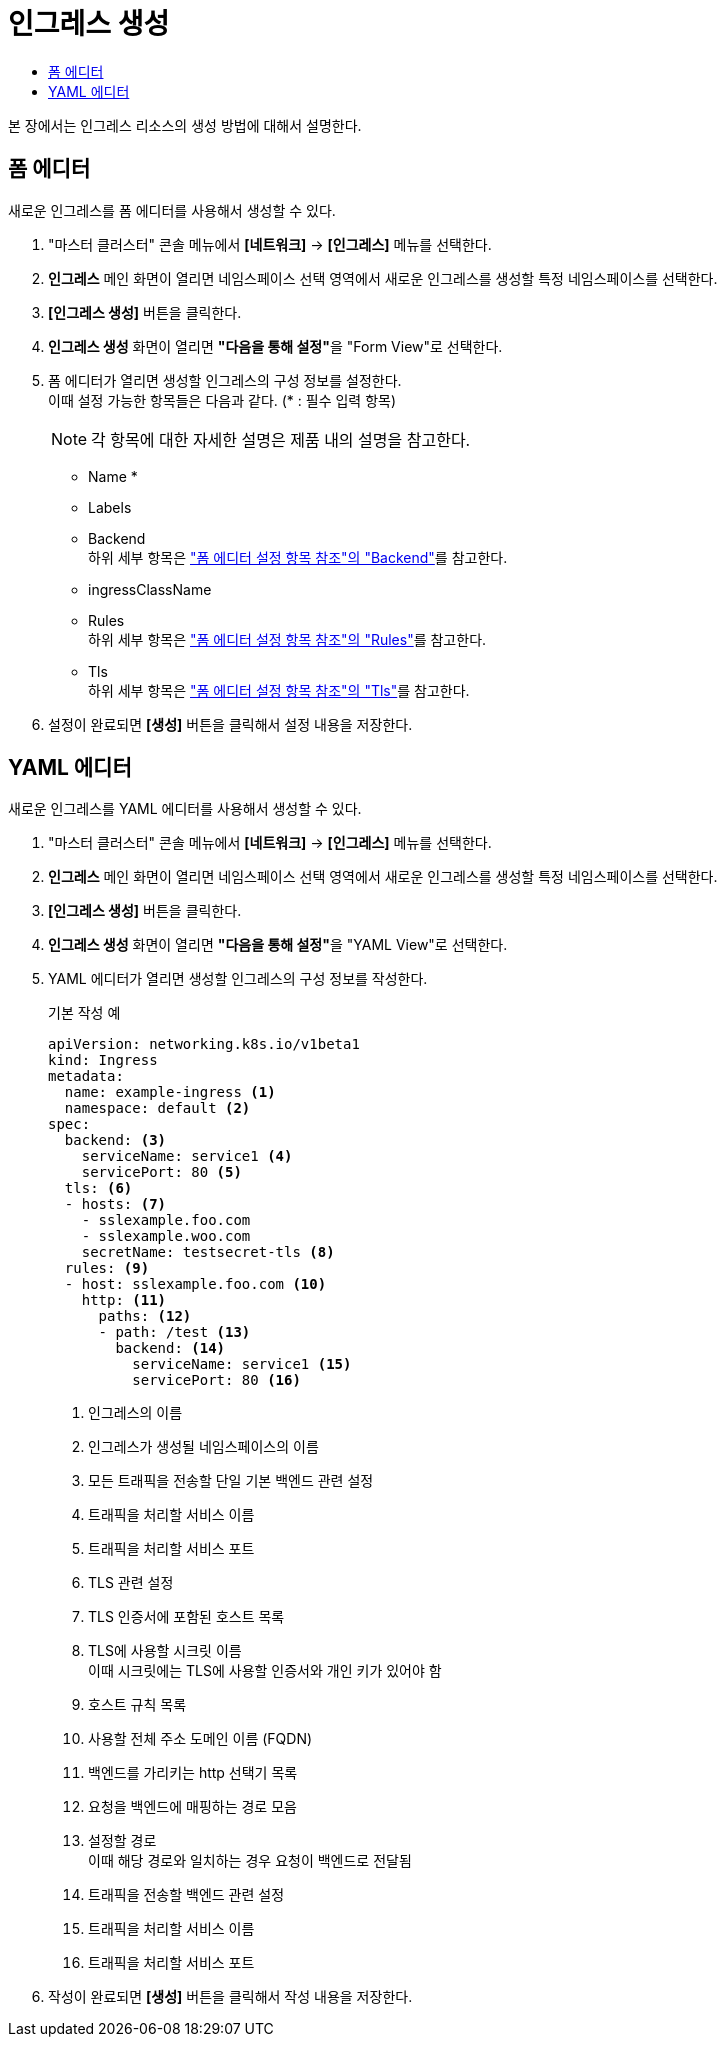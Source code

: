= 인그레스 생성
:toc:
:toc-title:

본 장에서는 인그레스 리소스의 생성 방법에 대해서 설명한다.

== 폼 에디터

새로운 인그레스를 폼 에디터를 사용해서 생성할 수 있다.

. "마스터 클러스터" 콘솔 메뉴에서 *[네트워크]* -> *[인그레스]* 메뉴를 선택한다.
. *인그레스* 메인 화면이 열리면 네임스페이스 선택 영역에서 새로운 인그레스를 생성할 특정 네임스페이스를 선택한다.
. *[인그레스 생성]* 버튼을 클릭한다.
. *인그레스 생성* 화면이 열리면 **"다음을 통해 설정"**을 "Form View"로 선택한다.
. 폼 에디터가 열리면 생성할 인그레스의 구성 정보를 설정한다. +
이때 설정 가능한 항목들은 다음과 같다. (* : 필수 입력 항목) 
+
NOTE: 각 항목에 대한 자세한 설명은 제품 내의 설명을 참고한다.

* Name *
* Labels
* Backend +
하위 세부 항목은 xref:../form-set-item.adoc#Backend["폼 에디터 설정 항목 참조"의 "Backend"]를 참고한다.
* ingressClassName
* Rules +
하위 세부 항목은 xref:../form-set-item.adoc#Rules["폼 에디터 설정 항목 참조"의 "Rules"]를 참고한다.
* Tls +
하위 세부 항목은 xref:../form-set-item.adoc#Tls["폼 에디터 설정 항목 참조"의 "Tls"]를 참고한다.
. 설정이 완료되면 *[생성]* 버튼을 클릭해서 설정 내용을 저장한다.

== YAML 에디터

새로운 인그레스를 YAML 에디터를 사용해서 생성할 수 있다.

. "마스터 클러스터" 콘솔 메뉴에서 *[네트워크]* -> *[인그레스]* 메뉴를 선택한다.
. *인그레스* 메인 화면이 열리면 네임스페이스 선택 영역에서 새로운 인그레스를 생성할 특정 네임스페이스를 선택한다.
. *[인그레스 생성]* 버튼을 클릭한다.
. *인그레스 생성* 화면이 열리면 **"다음을 통해 설정"**을 "YAML View"로 선택한다.
. YAML 에디터가 열리면 생성할 인그레스의 구성 정보를 작성한다.
+
.기본 작성 예
[source,yaml]
----
apiVersion: networking.k8s.io/v1beta1
kind: Ingress
metadata:
  name: example-ingress <1>
  namespace: default <2>
spec: 
  backend: <3>
    serviceName: service1 <4>
    servicePort: 80 <5>
  tls: <6>
  - hosts: <7>
    - sslexample.foo.com
    - sslexample.woo.com
    secretName: testsecret-tls <8>
  rules: <9>
  - host: sslexample.foo.com <10>
    http: <11>
      paths: <12>
      - path: /test <13>
        backend: <14>
          serviceName: service1 <15>
          servicePort: 80 <16>
----
+
<1> 인그레스의 이름
<2> 인그레스가 생성될 네임스페이스의 이름
<3> 모든 트래픽을 전송할 단일 기본 백엔드 관련 설정
<4> 트래픽을 처리할 서비스 이름
<5> 트래픽을 처리할 서비스 포트
<6> TLS 관련 설정
<7> TLS 인증서에 포함된 호스트 목록
<8> TLS에 사용할 시크릿 이름 +
이때 시크릿에는 TLS에 사용할 인증서와 개인 키가 있어야 함
<9> 호스트 규칙 목록
<10> 사용할 전체 주소 도메인 이름 (FQDN)
<11> 백엔드를 가리키는 http 선택기 목록
<12> 요청을 백엔드에 매핑하는 경로 모음
<13> 설정할 경로 +
이때 해당 경로와 일치하는 경우 요청이 백엔드로 전달됨
<14> 트래픽을 전송할 백엔드 관련 설정
<15> 트래픽을 처리할 서비스 이름
<16> 트래픽을 처리할 서비스 포트
. 작성이 완료되면 *[생성]* 버튼을 클릭해서 작성 내용을 저장한다.